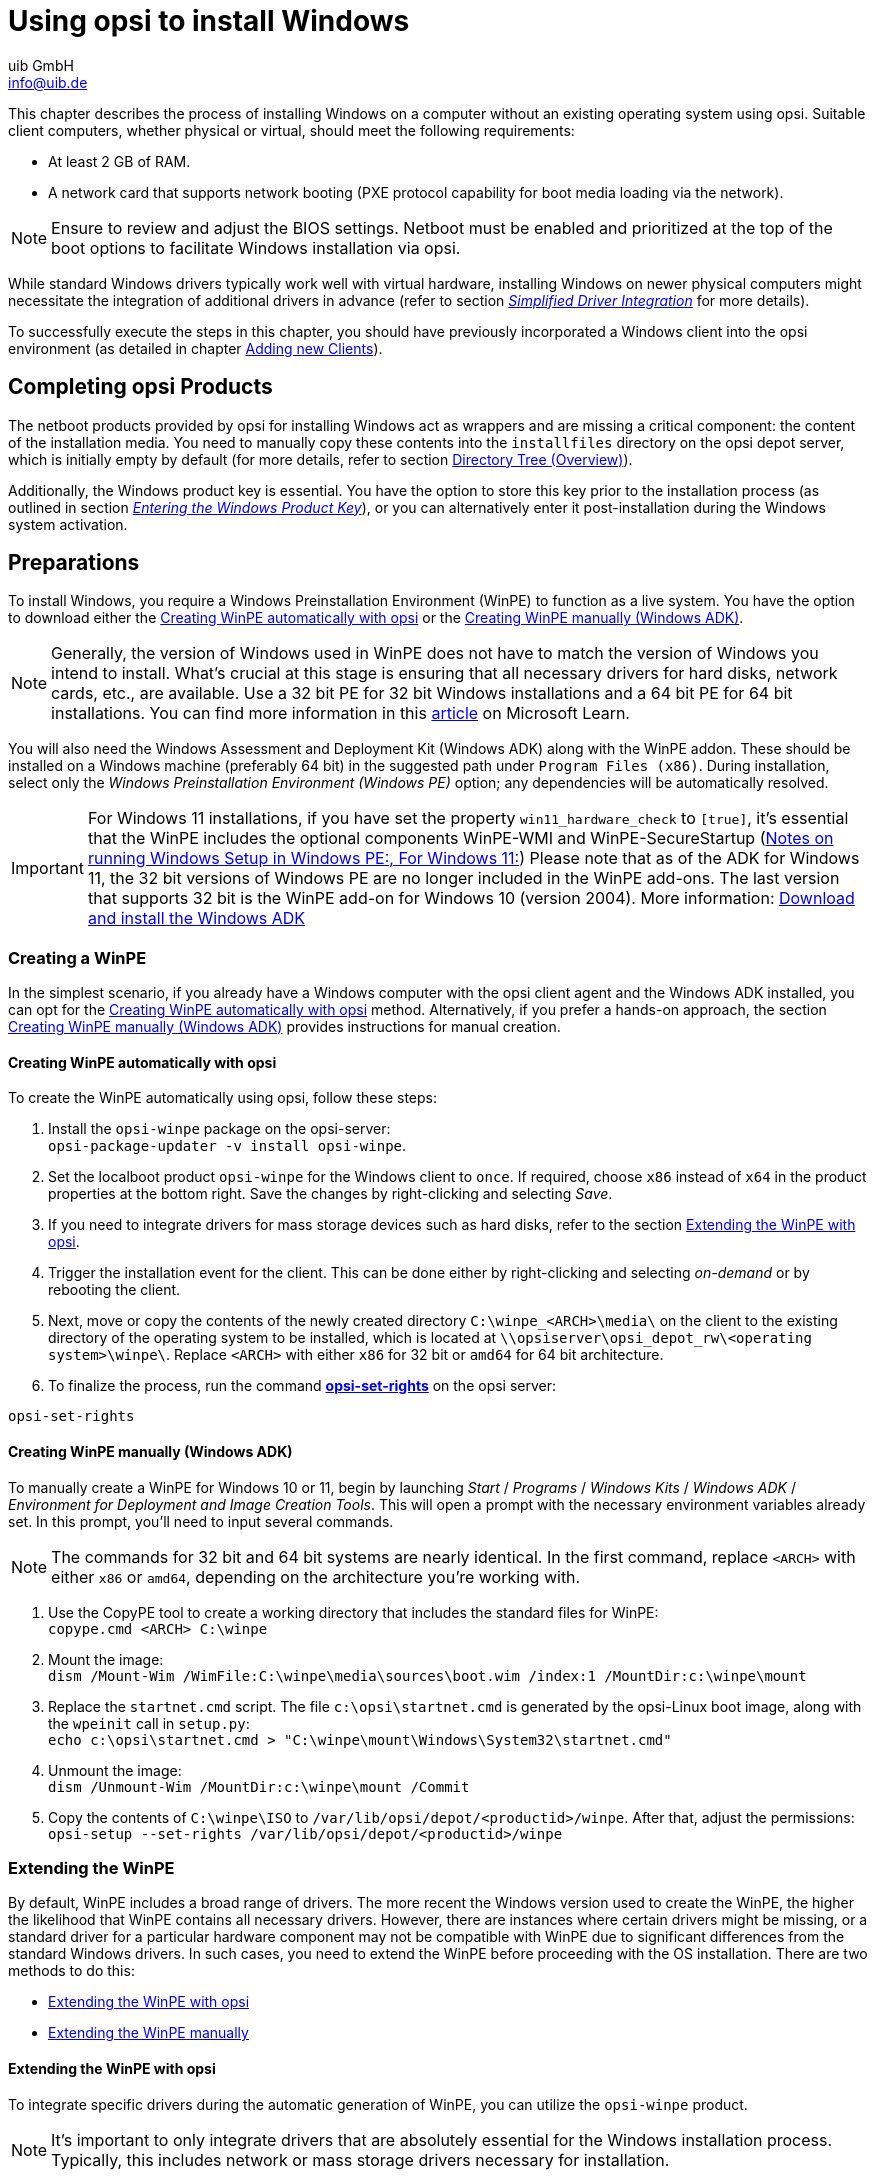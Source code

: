 ////
; Copyright (c) uib GmbH (www.uib.de)
; This documentation is owned by uib
; and published under the german creative commons by-sa license
; see:
; https://creativecommons.org/licenses/by-sa/3.0/de/
; https://creativecommons.org/licenses/by-sa/3.0/de/legalcode
; english:
; https://creativecommons.org/licenses/by-sa/3.0/
; https://creativecommons.org/licenses/by-sa/3.0/legalcode
;
; credits: http://www.opsi.org/credits/
////

:Author:    uib GmbH
:Email:     info@uib.de
:Date:      14.02.2024
:Revision:  4.3
:toclevels: 6
:doctype:   book
:icons:     font
:xrefstyle: full



[[firststeps-osinstall]]
= Using opsi to install Windows

This chapter describes the process of installing Windows on a computer without an existing operating system using opsi. Suitable client computers, whether physical or virtual, should meet the following requirements:

* At least 2{nbsp}GB of RAM.
* A network card that supports network booting (PXE protocol capability for boot media loading via the network).

NOTE: Ensure to review and adjust the BIOS settings. Netboot must be enabled and prioritized at the top of the boot options to facilitate Windows installation via opsi.

While standard Windows drivers typically work well with virtual hardware, installing Windows on newer physical computers might necessitate the integration of additional drivers in advance (refer to section <<firststeps-osinstall-driverintegration>> for more details).

To successfully execute the steps in this chapter, you should have previously incorporated a Windows client into the opsi environment (as detailed in chapter xref:clients:windows-client/adding-clients.adoc#add-new-clients[Adding new Clients]).

[[firststeps-osinstall-fill-base-packages]]
== Completing opsi Products

The netboot products provided by opsi for installing Windows act as wrappers and are missing a critical component: the content of the installation media. You need to manually copy these contents into the `installfiles` directory on the opsi depot server, which is initially empty by default (for more details, refer to section <<firststeps-osinstall-structure-dirs>>).

Additionally, the Windows product key is essential. You have the option to store this key prior to the installation process (as outlined in section <<firststeps-osinstall-productkey>>), or you can alternatively enter it post-installation during the Windows system activation.

[[firststeps-osinstall-fill-base-packages-nt6]]
== Preparations

To install Windows, you require a Windows Preinstallation Environment (WinPE) to function as a live system. You have the option to download either the <<firststeps-osinstall-fill-base-packages-nt6-pe-opsi>> or the <<firststeps-osinstall-fill-base-packages-nt6-pe-manual>>.

NOTE: Generally, the version of Windows used in WinPE does not have to match the version of Windows you intend to install. What's crucial at this stage is ensuring that all necessary drivers for hard disks, network cards, etc., are available. Use a 32 bit PE for 32 bit Windows installations and a 64 bit PE for 64 bit installations. You can find more information in this link:https://learn.microsoft.com/en-us/windows-hardware/manufacture/desktop/winpe-intro?view=windows-11[article] on Microsoft Learn.

You will also need the Windows Assessment and Deployment Kit (Windows ADK) along with the WinPE addon. These should be installed on a Windows machine (preferably 64 bit) in the suggested path under `Program Files (x86)`. During installation, select only the _Windows Preinstallation Environment (Windows PE)_ option; any dependencies will be automatically resolved.

IMPORTANT: For Windows 11 installations, if you have set the property `win11_hardware_check` to `[true]`, it's essential that the WinPE includes the optional components WinPE-WMI and WinPE-SecureStartup (link:https://learn.microsoft.com/en-us/windows-hardware/manufacture/desktop/winpe-intro?view=windows-11#notes-on-running-windows-setup-in-windows-pe[Notes on running Windows Setup in Windows PE:, For Windows 11:]) Please note that as of the ADK for Windows 11, the 32 bit versions of Windows PE are no longer included in the WinPE add-ons. The last version that supports 32 bit is the WinPE add-on for Windows 10 (version 2004). More information: link:https://learn.microsoft.com/en-us/windows-hardware/get-started/adk-install[Download and install the Windows ADK]

[[firststeps-osinstall-fill-base-packages-nt6-pe]]
=== Creating a WinPE

In the simplest scenario, if you already have a Windows computer with the opsi client agent and the Windows ADK installed, you can opt for the <<firststeps-osinstall-fill-base-packages-nt6-pe-opsi>> method. Alternatively, if you prefer a hands-on approach, the section <<firststeps-osinstall-fill-base-packages-nt6-pe-manual>> provides instructions for manual creation.

[[firststeps-osinstall-fill-base-packages-nt6-pe-opsi]]
==== Creating WinPE automatically with opsi

To create the WinPE automatically using opsi, follow these steps:

. Install the `opsi-winpe` package on the opsi-server: +
`opsi-package-updater -v install opsi-winpe`.
. Set the localboot product `opsi-winpe` for the Windows client to `once`. If required, choose `x86` instead of `x64` in the product properties at the bottom right. Save the changes by right-clicking and selecting _Save_.
. If you need to integrate drivers for mass storage devices such as hard disks, refer to the section <<firststeps-osinstall-fill-base-packages-nt6-extendpe-opsi>>.
. Trigger the installation event for the client. This can be done either by right-clicking and selecting _on-demand_ or by rebooting the client.
. Next, move or copy the contents of the newly created directory `C:\winpe_<ARCH>\media\` on the client to the existing directory of the operating system to be installed, which is located at `\\opsiserver\opsi_depot_rw\<operating system>\winpe\`. Replace `<ARCH>` with either `x86` for 32 bit or `amd64` for 64 bit architecture.
. To finalize the process, run the command xref:server:components/commandline.adoc#server-components-opsi-set-rights[*opsi-set-rights*] on the opsi server:

[source,console]
----
opsi-set-rights
----

[[firststeps-osinstall-fill-base-packages-nt6-pe-manual]]
==== Creating WinPE manually (Windows ADK)

To manually create a WinPE for Windows 10 or 11, begin by launching _Start_ / _Programs_ / _Windows Kits_ / _Windows ADK_ / _Environment for Deployment and Image Creation Tools_. This will open a prompt with the necessary environment variables already set. In this prompt, you'll need to input several commands.

NOTE: The commands for 32 bit and 64 bit systems are nearly identical. In the first command, replace `<ARCH>` with either `x86` or `amd64`, depending on the architecture you're working with.

. Use the CopyPE tool to create a working directory that includes the standard files for WinPE: +
`copype.cmd <ARCH> C:\winpe`

. Mount the image: +
`dism /Mount-Wim /WimFile:C:\winpe\media\sources\boot.wim /index:1 /MountDir:c:\winpe\mount`

. Replace the `startnet.cmd` script. The file `c:\opsi\startnet.cmd` is generated by the opsi-Linux boot image, along with the `wpeinit` call in `setup.py`: +
`echo c:\opsi\startnet.cmd > "C:\winpe\mount\Windows\System32\startnet.cmd"`

. Unmount the image: +
`dism /Unmount-Wim /MountDir:c:\winpe\mount /Commit`

. Copy the contents of `C:\winpe\ISO` to `/var/lib/opsi/depot/<productid>/winpe`. After that, adjust the permissions: +
`opsi-setup --set-rights /var/lib/opsi/depot/<productid>/winpe`

[[firststeps-osinstall-fill-base-packages-nt6-extendpe]]
=== Extending the WinPE

By default, WinPE includes a broad range of drivers. The more recent the Windows version used to create the WinPE, the higher the likelihood that WinPE contains all necessary drivers. However, there are instances where certain drivers might be missing, or a standard driver for a particular hardware component may not be compatible with WinPE due to significant differences from the standard Windows drivers. In such cases, you need to extend the WinPE before proceeding with the OS installation. There are two methods to do this:

* <<firststeps-osinstall-fill-base-packages-nt6-extendpe-opsi>>
* <<firststeps-osinstall-fill-base-packages-nt6-extendpe-manual>>

[[firststeps-osinstall-fill-base-packages-nt6-extendpe-opsi]]
==== Extending the WinPE with opsi

To integrate specific drivers during the automatic generation of WinPE, you can utilize the `opsi-winpe` product.

NOTE: It's important to only integrate drivers that are absolutely essential for the Windows installation process. Typically, this includes network or mass storage drivers necessary for installation.

To add the drivers, copy them to the directory `\\opsiserver\opsi_depot_rw\opsi-winpe\drivers\`. After copying, ensure you set the appropriate access rights:

[source,console]
----
opsi-set-rights /var/lib/opsi/depot/opsi-winpe
----

After copying the drivers and setting the access rights, proceed as outlined in the section <<firststeps-osinstall-fill-base-packages-nt6-pe-opsi>>.

TIP: To verify that the process has been successful, you can check the logfile. For instance, if you have integrated a VirtIO mass storage driver, the corresponding entry in the logfile should appear as follows:

[source,console]
----
comment: Driver           : oem0.inf
comment: OriginalFileName : C:\winpe_amd64\mount\Windows\System32\DriverStore\FileRepository\viostor.inf_amd64_aa6c91b5db55ab62\
comment:                    viostor.inf
comment: Inbox            : False
comment: ClassName        : SCSIAdapter
comment: BootCritical     : True
comment: ProviderName     : Red Hat, Inc.
comment: Date             : 15-11-2022 00:00:00
comment: Version          : 100.92.104.22900
----

[[firststeps-osinstall-fill-base-packages-nt6-extendpe-manual]]
==== Extending the WinPE manually

For Dell hardware, Dell provides specific link:https://www.dell.com/support/kbdoc/en-us/000108642/winpe-10-driver-pack[network and storage drivers] recommended for WinPE use. The following steps describe how to manually integrate such drivers into a WinPE. Ensure you have completed all the steps for creating the WinPE as per section <<firststeps-osinstall-fill-base-packages-nt6-pe-opsi>>.

. Download the WinPE10 driver package from Dell and extract it, using tools like 7-Zip or the `expand` command. Create a new directory, for instance, `dell-drivers`, and extract the `.cab` file into this directory.

. Inspect the image by opening the command prompt as an administrator and executing the command: +
`dism /Get-WimInfo /WimFile:C:\winpe\ISO\sources\boot.wim`

. For the next step, note the index number from the output of the previous command. Typically, as WinPE usually comprises a single image, index 1 is the correct choice. Mount the image using the command: +
`dism /Mount-Wim /WimFile:C:\winpe\ISO\sources\boot.wim /index:1 /MountDir:c:\winpe\mount`

. Incorporate the unpacked drivers into the WinPE: +
`dism /Image:C:\winpe\mount /Add-Driver /Driver:c:\dell-driver\winpe\x64 /Recurse` +
For 32 bit systems, replace `x64` with `x86`. The Dell driver package includes drivers for both architectures.

. Unmount the image and save the changes: +
`dism /Unmount-Wim /MountDir:c:\winpe\mount /Commit`

. Copy the `C:\winpe\ISO` directory to `/var/lib/opsi/depot/<productid>/` as a directory named `winpe`, and then adjust the permissions: +
`opsi-set-rights /var/lib/opsi/depot/<productid>/winpe`

TIP: If you need to integrate only a specific driver, you can exclude the `/Recurse` option in step 4 and directly specify the driver's `.inf` file instead of the entire directory. Additionally, you can use the `/ForceUnsigned` parameter to integrate non-signed drivers into a WinPE.

[[firststeps-osinstall-fill-base-packages-nt6-unattend]]
=== The *unattend.xml* File

For unattended installations, a control file named `unattend.xml` is used, which can typically be found in the `custom` directory, for example, at `/var/lib/opsi/depot/<productid>/custom` (as detailed in section <<firststeps-osinstall-structure>>). This file includes references to the properties of the Netboot products and contains placeholders for the administrator account name and password (the default being `nt123`).

Additionally, a template file named `unattend.xml.template` is located in the `opsi` directory of the respective Netboot product. This template is regularly updated and has been thoroughly tested by us.

NOTE: If you need to make modifications to the `unattend.xml` file, ensure to edit the version in the `custom` directory, as this version takes precedence (refer to section <<firststeps-osinstall-structure-opsicustom>> for more details).

The `unattend.xml` file also includes a directive to execute a file named `postinst.cmd` located in the `opsi` directory after Windows installation. This `postinst.cmd` file, in turn, runs all the scripts found in the `opsi/postinst.d` directory. For additional information about this process, see section <<firststeps-osinstall-structure-opsicustom>>.

[[firststeps-osinstall-fill-base-packages-nt6-drivers]]
=== Integrating Drivers

Ideally, a Windows installation should be seamless, with all devices on the computer functioning correctly. However, it's not uncommon to encounter situations where most components work fine, but specific ones, like the Bluetooth interface of a notebook, may not. Even in cases where everything operates as expected, there might be better or more recent hardware drivers available. Hardware manufacturers, including Lenovo and Dell, often recommend their proprietary drivers and make them available for download.

TIP: For detailed guidance on how to integrate these manufacturer-specific drivers, refer to the section <<firststeps-osinstall-driverintegration>>.

[[firststeps-osinstall-fill-base-packages-nt6-installfiles]]
=== Providing Installation Media

Copy the contents of the Windows installation DVD to `/var/lib/opsi/depot/<productid>/installfiles` and adjust the access rights or the owner:

[source,console]
----
opsi-set-rights /var/lib/opsi/depot/<productid>/installfiles
----

[[firststeps-osinstall-fill-base-packages-nt6-logfiles]]
=== Logfiles

Here's an overview of the key logfiles generated during the OS installation process:

* `c:\Windows\Panther\setupact.log`: +
This log captures details up to the end of setup phase 4 and runs under WinPE.

* `c:\Windows\Panther\setupact.err`: +
This is the error log for events up to the end of setup phase 4, also running under WinPE.

* `c:\Windows\Panther\UnattendGC\setupact.log`: +
This log covers the Specialize phase of the installation.

* `c:\Windows\Panther\UnattendGC\setupact.err`: +
The error log for the Specialize phase is stored here.

* `c:\Windows\System32\winevt\Logs\*`: +
This directory contains several event logs.

* `c:\Windows\ntbtlog.txt`: +
This is a log file that Windows generates during the startup process, provided it's enabled.

.Most of the logfiles created during the OS installation are located in the *c:\Windows\Panther\* directory.
image::logdateien-os-install.png["Most of the logfiles created during the OS installation are located in the *c:\Windows\Panther\* directory.", pdfwidth=80%, width=800]

[[firststeps-osinstall-productkey]]
== Entering the Windows Product Key

TIP: If you have acquired the xref:opsi-modules:licensemanagement.adoc[License Management] module, you can conveniently manage your Windows product keys through this extension. The Netboot product for OS installation automatically detects the presence of this module and inquires the opsi server for a suitable license pool. If available, it retrieves the Windows product key from there.

In case you do not have the license management module or prefer not to use it for managing Windows product keys, you can manually enter the key via the xref:clients:windows-client/opsiconfiged.adoc[Management Interface *opsi-configed*]:

. Select a client from the left sidebar.
. Navigate to the _Netboot products_ tab.
. Choose the desired Netboot product, such as _win10-x64_.
. On the right-hand side, expand the _Property configuration_ and scroll down to the _productkey_ entry.
. Click in the _Property value_ column.
. In the dialog that opens, enter the product key and click the plus sign to add it.
. The green checkmark will now appear in red; click on it to save the changes and close the dialog.
. Finally, to save the changes in the backend, click on the red checkmark located in the top left-hand corner.

.You can enter the Windows Product Key via the Product Properties.
image::product-key.png["You can enter the Windows Product Key via the Product Properties.", pdfwidth=80%, width=800

Alternatively, you can set a standard product key for all clients within your opsi depot. To do this in `opsi-configed`, follow these steps:

. Click on the _Depot configuration_ tile located at the top right.
. Navigate to the _Default properties_ tab.
. Select the Netboot product you wish to set the key for, such as _win10-x64_.
. On the right-hand side, expand _Edit properties on depot(s)_ and scroll down to the _productkey_ entry.
. Click in the _Property value_ column.
. In the dialog that appears, enter the product key and click the plus sign to add it.
. The green checkmark will turn red; click on it to save the changes and close the dialog.
. Finally, to ensure the changes are applied in the backend, click on the red checkmark located in the top left-hand corner.

[[firststeps-osinstall-start]]
== Starting the Windows Installation

To initiate the Windows installation, in the `opsi-configed` management interface, select the client for installation and switch to the _Netboot products_ tab. Set the netboot product you wish to install, such as _win10-x64_, to _setup_ in the _Requested action_ column. Then click on the red checkmark in the top left-hand corner, which will turn green again.

Following this, the client will load a Linux boot image over the network during booting. Confirm the PC reinstallation in the boot menu, and the process should then proceed automatically until the Windows login screen is displayed.

NOTE: If you encounter a black screen after the boot image loads or if the network card isn't working correctly, you might need to adjust the start parameters for the boot image to match your hardware. Select the _opsi-linux-bootimage.append_ entry on the _Host parameters_ tab in the `opsi-configed` management interface and click in the _Property value_ column (see the section xref:opsi-products:netboot-products.adoc#opsi-manual-netboot-bootimage-parametrization[Parameters for the Linux Boot Image].

.You can configure some Parameters of the Linux Boot Image via *opsi-configed*.
image::opsi-bootimage-parameter.png["You can configure some Parameters of the Linux Boot Image via *opsi-configed*.", width=800, pdfwidth=80%]

WARNING: Please be careful with clients that have a large hard disk. On non-UEFI systems, the maximum partition size is limited to 2{nbsp}TB! Creating a larger partition on such systems will cause the installation to fail. To address this, you can either create multiple partitions or opt to install the UEFI extension (for more information, refer to the chapter xref:opsi-modules:uefi.adoc[opsi with UEFI/GPT]).

[[firststeps-osinstall-structure]]
== Structure of Netboot Products

This section provides an overview of the structure of the Windows netboot products designed for unattended installation.

[[firststeps-osinstall-structure-dirs]]
=== Directory Tree (Overview)

Netboot products for automated Windows installations consist of various directories and files, which can vary depending on the Windows version being installed.

.The Directory Tree for the Netboot Product *win10-x64* looks like this.
image::product-directory-tree.png["The Directory Tree for the Netboot Product *win10-x64* looks like this.", pdfwidth=80%, width=800]

[[firststeps-osinstall-structure-i386]]
=== *installfiles* and *winpe* Directories

* `installfiles`: +
This directory contains the content of the installation medium.

* `winpe`: +
This directory stores a bootable WinPE image.

[[firststeps-osinstall-structure-opsicustom]]
=== *opsi* and *custom* Directories

These two directories are integral to controlling the operating system installation process. During installation, these directories work in tandem, with the files in the `custom` directory taking precedence.

NOTE: Be aware that updates may overwrite the contents of the `opsi` directory, so it's advisable not to make any changes in this directory. Instead, place your customizations in the `custom` directory, which remains *unaffected* during updates.

In the `postinst.d` subdirectory, you'll find scripts that are executed after the OS installation via `postinst.cmd`. These scripts perform a variety of tasks, such as installing the client agent to enable opsi to install application software. The scripts are processed in alphabetical order, which is why they are numbered (for example, `05_copy_drivers.cmd`, `10_dhcp.cmd`, `20_try.ps1`, etc.).

For your custom scripts, use the `custom/postinst.d` directory. When naming these files, use numbers between `11_` and `19_` (such as `13_myscript.cmd`). The range from `01_` to `10_` is reserved for scripts provided by opsi.org/uib. The script named `99_cleanup.cmd` is always the last one to run and is responsible for restarting the computer.

[[firststeps-osinstall-structure-drivers]]
=== *drivers* Directory

This directory is used for driver integration and is described in the section <<firststeps-osinstall-driverintegration>>.

[[firststeps-osinstall-structure-files]]
=== Scripts and other Files

In the top-level of the product directory, you'll find several other files:

* `setup.py`: +
 This script is the main installation script executed by the boot image.

* `<productid>.files`: +
 This file lists details about the files and directories within the product directory, including their size and checksums. It is generated automatically and should not be manually altered.

* `create_driver_links.py`: +
This script creates links between the drivers and the directories of the netboot product.

* `show_drivers.py`: +
This script facilitates the integration of drivers. The process for this is described in more detail in the upcoming section (<<firststeps-osinstall-driverintegration>>).

[[firststeps-osinstall-driverintegration]]
== Simplified Driver Integration

When managing a pool of Windows computers that require drivers not included in the standard Windows installation, it's often necessary, and sometimes even crucial, to integrate these drivers directly into the installation process. This is especially true for network devices, as a Windows system without network connectivity can be challenging to manage remotely.

opsi simplifies the process of providing such drivers. All you need to do is place the drivers in the appropriate directory on the depot server. A script then scans these driver directories and compiles a catalog. The boot image uses this catalog to automatically detect and integrate the correct drivers. This method is effective for a range of drivers, including standard drivers, USB drivers, HD audio drivers, and drivers for hard disk controllers (also known as text mode drivers).

Integrating drivers into the installation process involves:

* The driver is copied to the local hard disk (`c:\drv\<num>`).

* The Windows setup is instructed by the `unattend.xml` file to search for suitable drivers in the directories located beneath `c:\drv\`.

NOTE: Windows requires drivers in a specific format on the opsi server. Only driver directories that contain at least one `.inf` file are compatible. This file describes the driver for the Windows setup program. Formats like `setup.exe`, `.zip` files, or other packaged drivers are not suitable for this purpose!

There are several methods to supply drivers for OS installation with opsi:

* <<firststeps-osinstall-driverintegration-byaudit>>
* <<firststeps-osinstall-driverintegration-additional>>
* <<firststeps-osinstall-driverintegration-generaldrivers>>
* <<firststeps-osinstall-driverintegration-preferred>>

[[firststeps-osinstall-driverintegration-byaudit]]
=== Assigning Drivers automatically

The preferred method for assigning drivers is through the opsi hardware inventory, as outlined in the section xref:clients:windows-client/rollout-products.adoc#firststeps-software-deployment-product-tests-inventory[Inventory (*hwaudit*/*swaudit*)]. Using this approach, opsi scans the directory `<productid>/drivers/drivers/additional/byAudit` for a folder name matching the `<vendor>` identified during the hardware inventory. Within the `<vendor>` folder, opsi then looks for a directory name that aligns with the `<model>` found during the hardware inventory.

NOTE: If opsi locates such a directory, it is treated as if the drivers were manually assigned via the product property `additional_drivers` (refer to section <<firststeps-osinstall-driverintegration-additional>> for more details).

TIP: Drivers can be provided through the management interface `opsi-configed`, tab _Hardware information_. For more information on automated driver integration, please refer to the section xref:gui:configed/userguide-clients.adoc#opsi-manual-configed-automat-treiberintegration[Integrating Drivers automatically].

The opsi Linux boot image processes the drivers in the following order:

1. opsi initially searches in the directory `<vendor>/<model> (<sku>)`.
2. If no relevant files are found there, opsi then checks the `<system vendor>/<system model>` directory.
3. As a last resort, opsi searches within `<motherboard vendor>/<motherboard model>`.

It’s worth noting that some vendors use model names that can be problematic for this automatic method via `hwaudit`, especially names containing special characters like `/` or `:` that are not allowed in file or directory names. For instance, a directory named `5000/6000/7000` might be required. To address this, opsi internally substitutes certain special characters with an underscore (`_`): `<`, `>`, `?`, `"`, `:`, `|`, `\`, `/`, and `*`. Therefore, in the example mentioned, opsi would create and automatically assign a directory named `5000_6000_7000`, even though the hardware inventory may have provided a different name.

[[firststeps-osinstall-driverintegration-additional]]
=== Assigning Drivers manually

Drivers intended for installation regardless of their identification via PCI or USB IDs should be placed in separate directories under `<productid>/drivers/drivers/additional`; the naming and depth of this directory structure are flexible. The `additional_drivers` product property (explained in section <<firststeps-osinstall-driverintegration-additional>>) allows you to assign one or more paths from the `<productid>/drivers/drivers/additional` folder to a client.

TIP: opsi recursively searches directories listed in the `additional_drivers` product property and includes all drivers found therein. It also follows symbolic links, which can be used to create separate directories for specific computer models, like `dell-optiplex-815`.

If opsi locates a driver for an existing PCI device (or for HD audio, USB) in the directories specified via `additional_drivers`, it will not include a driver for this device from `drivers/preferred/` (see section <<firststeps-osinstall-driverintegration-preferred>>) or `drivers/`. Therefore, `additional_drivers` is particularly useful for incorporating drivers that cannot be identified through the standard driver recognition process (detailed in section <<firststeps-osinstall-driverintegration-processing>>).

[[firststeps-osinstall-driverintegration-generaldrivers]]
=== General Drivers

When dealing with highly diverse hardware configurations, employing general driver packages can be a practical approach. These packages are placed in the `<productid>/drivers/drivers` directory. opsi identifies these drivers as compatible with the specific hardware based on their PCI IDs (or USB or HD audio IDs) as detailed in the driver's description file, and subsequently incorporates them into the Windows setup process.

[[firststeps-osinstall-driverintegration-preferred]]
=== Special Drivers

For hardware-specific drivers that are not directly assigned, you can source them from the device manufacturers' websites. These additional or verified drivers should be placed in their distinct directories (where the name and structure depth are not critical) under `<productid>/drivers/drivers/preferred`. opsi identifies these drivers as suitable for the hardware by referencing their PCI IDs (or USB or HD audio IDs) in the driver's description file. It gives precedence to these drivers over those stored in `<productid>/drivers/drivers` and integrates them into the Windows setup.

NOTE: If there are multiple drivers for a single PCI ID in the `preferred` directory, it may cause issues with driver allocation. In such scenarios, it's necessary to assign drivers directly to a specific client to ensure correct installation and functionality.

[[firststeps-osinstall-driverintegration-structure]]
=== Using the *drivers* Directory

Within the `drivers` directory of the Netboot product, you can store both manually and automatically added drivers.

.This is the Content of the *drivers* Folder.
image::drivers-directory-tree.png["This is the Content of the *drivers* Folder.", pdfwidth=80%, width=800]

opsi processes these drivers in a specific order, assigning varying levels of priority to each.

[[firststeps-osinstall-driverintegration-processing]]
=== Drivers' Priority

Drivers integrated through the product property `additional_drivers` or via inventory data from `<productid>/drivers/driversadditional/byAudit` are given the highest priority by opsi. Initially, opsi uses PCI, USB, or HD audio identifiers to determine if there is a suitable driver for the hardware in these directories. If a matching driver isn't found there, opsi then proceeds to search the other directories (`<productid>/drivers/drivers/preferred` and `<productid>/drivers/drivers`).

[[firststeps-osinstall-driverintegration-drivercheck]]
=== Adding and testing Drivers

Following the addition of a driver or any modification within the `<productid>/drivers/drivers` directory (or its subdirectories), execute this command in the root directory of the Netboot product. This ensures that the rights are correctly set:

[source,sonsole]
----
opsi-set-rights ./drivers
----

When you have stored drivers in the `<productid>/drivers/drivers` or `<productid>/drivers/drivers/preferred` directories, it's essential to run the `./create_driver_links.py` script. This script scans the directories, creating a series of links that facilitate the assignment of drivers to the corresponding hardware. Drivers from the `preferred` directory are given precedence by this script.

The `setup.py` script examines the hardware of the computer being installed and identifies the necessary drivers. Subsequently, it copies these drivers to the hard disk and modifies the `unattend.xml` file accordingly.

If hardware inventory data is available for a client, you can use the `show_drivers.py` script. It provides an output showing which drivers the boot image would select for installation based on PCI IDs, USB IDs, HD audio IDs, and `additional_drivers` (or `byAudit`). It also indicates any hardware components for which a driver is not yet available:

[source,console]
----
./show_drivers.py <clientname>
----

Check the output from `show_drivers.py` to confirm the inclusion of the necessary drivers.

NOTE: Sometimes, driver directories from manufacturers might encompass drivers for various operating systems (like Windows 10, Windows 11, etc.) or configurations (SATA, SATA-Raid, etc.). opsi does not differentiate between these. If you think a recognized driver is not appropriate, relocate it to the `<productid>/drivers/exclude` directory. opsi does not consider drivers in this location for integration. After moving the driver, rerun `./create_driver_links.py` or `./show_drivers.py`.

==== *show_drivers.py* Output (Examples)

[source,console]
----
./show_drivers.py pcdummy

PCI-Devices
   [(Standardsystemgeräte), PCI Standard-PCI-zu-PCI-Brücke]
      No driver - device directory  /var/lib/opsi/depot/<productid>/drivers/pciids/1022/9602 not found
   [ATI Technologies Inc., Rage Fury Pro (Microsoft Corporation)]
      Using build-in windows driver
   [(Standard-IDE-ATA/ATAPI-Controller), Standard-Zweikanal-PCI-IDE-Controller]
      /var/lib/opsi/depot/<productid>/drivers/drivers/D/M/N/123
   [Realtek Semiconductor Corp., Realtek RTL8168C(P)/8111C(P) PCI-E Gigabit Ethernet NIC]
      /var/lib/opsi/depot/<productid>/drivers/drivers/preferred/realtek_gigabit_net_8111_8168b
   [IEEE 1394 OHCI-konformer Hostcontroller-Hersteller, OHCI-konformer IEEE 1394-Hostcontroller]
      No driver - device directory '/var/lib/opsi/depot/<productid>/drivers/pciids/197B/2380' not found
   [Advanced Micro Devices, Inc., AMD AHCI Compatible RAID Controller]
      /var/lib/opsi/depot/<productid>/drivers/drivers/preferred/ati_raid_sb7xx
   [(Standard-USB-Hostcontroller), Standard OpenHCD USB-Hostcontroller]
      No driver - device directory '/var/lib/opsi/depot/<productid>/drivers/pciids/1002/4397' not found
   [ATI Technologies Inc, ATI SMBus]
      /var/lib/opsi/depot/<productid>/drivers/drivers/preferred/ati_smbus

USB-Devices
   [(Standard-USB-Hostcontroller), USB-Verbundgerät]
      /var/lib/opsi/depot/<productid>/drivers/drivers/preferred/brother_844x_pGerb
   [Microsoft, USB-Druckerunterstützung]
      /var/lib/opsi/depot/<productid>/drivers/drivers/preferred/brother_844x_pGerb

Additional drivers
   [ati_hdaudio_azalia]
     /var/lib/opsi/depot/<productid>/drivers/drivers/additional/ati_hdaudio_azalia
----

Example for a client with `additional_drivers`:

[source,console]
----
 ./show_drivers.py e5800
Manually selected drivers (additional)
   [hp_e5800]
      [/var/lib/opsi/depot/<productid>/drivers/drivers/additional/hp_e5800/sp52852/Vista64/HDXHPAI3.inf]
      [/var/lib/opsi/depot/<productid>/drivers/drivers/additional/hp_e5800/sp52852/Vista64/HDX861A.inf]
      [/var/lib/opsi/depot/<productid>/drivers/drivers/additional/hp_e5800/sp52852/Vista64/HDXHPAI1.inf]
      [/var/lib/opsi/depot/<productid>/drivers/drivers/additional/hp_e5800/sp52852/Vista64/HDXCPC.inf]
      [/var/lib/opsi/depot/<productid>/drivers/drivers/additional/hp_e5800/sp52852/Vista64/HDXHPAI2.inf]
      [/var/lib/opsi/depot/<productid>/drivers/drivers/additional/hp_e5800/sp50134/autorun.inf]
      [/var/lib/opsi/depot/<productid>/drivers/drivers/additional/hp_e5800/sp50134/ibxHDMI/IntcDAud.inf]
      [/var/lib/opsi/depot/<productid>/drivers/drivers/additional/hp_e5800/sp50134/HDMI/IntcHdmi.inf]
      [/var/lib/opsi/depot/<productid>/drivers/drivers/additional/hp_e5800/sp50134/Graphics/kit24890.inf]
      [/var/lib/opsi/depot/<productid>/drivers/drivers/additional/hp_e5800/sp50134/IIPS/Impcd.inf]
      [/var/lib/opsi/depot/<productid>/drivers/drivers/additional/hp_e5800/sp54284/Realtek 64bit/hp64win7.inf]

PCI-Devices
   [8086:27C8]  Intel : Intel(R) N10/ICH7 Family USB Universal Host Controller - 27C8
      /var/lib/opsi/depot/<productid>/drivers/drivers/preferred/R293337/WIN7
   [8086:27DA]  Intel : Intel(R) N10/ICH7 Family SMBus Controller - 27DA
      /var/lib/opsi/depot/<productid>/drivers/drivers/preferred/R293337/WIN7
   [8086:27C9]  Intel : Intel(R) N10/ICH7 Family USB Universal Host Controller - 27C9
      /var/lib/opsi/depot/<productid>/drivers/drivers/preferred/R293337/WIN7
   [8086:27DF]  Intel : Intel(R) ICH7 Family Ultra ATA Storage Controllers - 27DF
      /var/lib/opsi/depot/<productid>/drivers/drivers/preferred/R293337/WIN7
   [8086:27CA]  Intel : Intel(R) N10/ICH7 Family USB Universal Host Controller - 27CA
      /var/lib/opsi/depot/<productid>/drivers/drivers/preferred/R293337/WIN7
   [8086:2E30]  Intel : Intel(R) 4 Series Chipset Processor to I/O Controller - 2E30
      /var/lib/opsi/depot/<productid>/drivers/drivers/not_preferred/x64/C/Intel/1
   [8086:27CB]  Intel : Intel(R) N10/ICH7 Family USB Universal Host Controller - 27CB
      /var/lib/opsi/depot/<productid>/drivers/drivers/preferred/R293337/WIN7
   [8086:2E32]  Intel Corporation : Intel(R) G41 Express Chipset
      Manually selected [hp_e5800] /var/lib/opsi/depot/<productid>/drivers/drivers/additional/hp_e5800/sp50134/Graphics
   [8086:27CC]  Intel : Intel(R) N10/ICH7 Family USB2 Enhanced Host Controller - 27CC
      /var/lib/opsi/depot/<productid>/drivers/drivers/preferred/R293337/WIN7
   [8086:244E]  Intel : Intel(R) 82801 PCI-Brücke - 244E
      Using build-in windows driver
      This driver will not be integrated, because same device already integrated in: '/var/lib/opsi/depot/<productid>n/drivers/drivers/not_preferred/x64/C/Intel/1/dmi_pci.inf'
   [8086:27D0]  Intel : Intel(R) N10/ICH7 Family PCI Express Root Port - 27D0
      /var/lib/opsi/depot/<productid>/drivers/drivers/preferred/R293337/WIN7
   [8086:27B8]  Intel : Intel(R) ICH7 Family LPC Interface Controller - 27B8
      /var/lib/opsi/depot/<productid>/drivers/drivers/preferred/R293337/WIN7
   [8086:27D2]  Intel : Intel(R) N10/ICH7 Family PCI Express Root Port - 27D2
      /var/lib/opsi/depot/<productid>/drivers/drivers/preferred/R293337/WIN7
   [8086:27C0]  Intel : Intel(R) N10/ICH7 Family Serial ATA Storage Controller - 27C0
      /var/lib/opsi/depot/<productid>/drivers/drivers/preferred/R293337/WIN7
   [8086:27D8]  Microsoft : High Definition Audio-Controller
      No driver - device directory '/var/lib/opsi/depot/<productid>/drivers/pciids/8086/27D8' not found
   [10EC:8136]  Realtek : Realtek RTL8102E/RTL8103E-Familie-PCI-E-Fast-Ethernet-NIC (NDIS 6.20)
      Manually selected [hp_e5800] /var/lib/opsi/depot/<productid>/drivers/drivers/additional/hp_e5800/sp54284/Realtek 64bit

USB-Devices
   [0461:0010]  (Standardsystemgeräte) : USB-Eingabegerät
      No driver - vendor directory '/var/lib/opsi/depot/<productid>/drivers/usbids/0461' not found
   [0461:4D20]  (Standardsystemgeräte) : USB-Eingabegerät
      No driver - vendor directory '/var/lib/opsi/depot/<productid>/drivers/usbids/0461' not found
   [058F:6366]  Kompatibles USB-Speichergerät : USB-Massenspeichergerät
      No driver - vendor directory '/var/lib/opsi/depot/<productid>/drivers/usbids/058F' not found
   [0461:0010]  (Standard-USB-Hostcontroller) : USB-Verbundgerät
      No driver - vendor directory '/var/lib/opsi/depot/<productid>/drivers/usbids/0461' not found

HD-Audio-Devices
   [10EC:0662]  Realtek High Definition Audio
      Manually selected [hp_e5800] /var/lib/opsi/depot/<productid>/drivers/drivers/additional/hp_e5800/sp52852/Vista64
----

Example for a client with `byAudit`:

[source,console]
----
 ./show_drivers.py pctry5detlef
Manually selected drivers (additional)
   [/var/lib/opsi/depot/<productid>/drivers/drivers/additional/byAudit/nvidia/awrdacpi]
      [/var/lib/opsi/depot/<productid>/drivers/drivers/additional/byAudit/nvidia/awrdacpi/pctry5detlef/Display/Radeon X300-X550-X1050 Series Secondary (Microsoft Corporation - WDDM)/atiilhag.inf]
      [/var/lib/opsi/depot/<productid>/drivers/drivers/additional/byAudit/nvidia/awrdacpi/pctry5detlef/Display/Radeon X300-X550-X1050 Series (Microsoft Corporation - WDDM)/atiilhag.inf]
      [/var/lib/opsi/depot/<productid>/drivers/drivers/additional/byAudit/nvidia/awrdacpi/pctry5detlef/MEDIA/Realtek AC'97 Audio/oem21.inf]

PCI-Devices
   [1002:5B70]  ATI Technologies Inc. : Radeon X300/X550/X1050 Series Secondary (Microsoft Corporation - WDDM)
      Manually selected [/var/lib/opsi/depot/<productid>/drivers/drivers/additional/byAudit/nvidia/awrdacpi] /var/lib/opsi/depot/<productid>/drivers/drivers/additional/byAudit/nvidia/awrdacpi/pctry5detlef/Display/Radeon X300-X550-X1050 Series Secondary (Microsoft Corporation - WDDM)
      Multiple selected [/var/lib/opsi/depot/<productid>/drivers/drivers/additional/byAudit/nvidia/awrdacpi] /var/lib/opsi/depot/<productid>/drivers/drivers/additional/byAudit/nvidia/awrdacpi/pctry5detlef/Display/Radeon X300-X550-X1050 Series (Microsoft Corporation - WDDM)
   [10DE:0053]  (Standard-IDE-ATA/ATAPI-Controller) : Standard-Zweikanal-PCI-IDE-Controller
      No driver - device directory '/var/lib/opsi/depot/<productid>/drivers/pciids/10DE/0053' not found
   [10DE:005D]  (Standardsystemgeräte) : PCI Standard-PCI-zu-PCI-Brücke
      No driver - device directory '/var/lib/opsi/depot/<productid>/drivers/pciids/10DE/005D' not found
   [1022:1100]  AMD : AMD HyperTransport(tm)-Konfiguration
      Using build-in windows driver
   [10DE:0054]  (Standard-IDE-ATA/ATAPI-Controller) : Standard-Zweikanal-PCI-IDE-Controller
      /var/lib/opsi/depot/<productid>/drivers/drivers/preferred/fsc__esprimo_p625/FTS_NVIDIASATAAHCIDRIVERVISTA64V103042MCP78__1026963/NVIDIA_SATA_AHCI_DRIVER_Vista64_V10.3.0.42_MCP78 (textmode capable)
   [1022:1101]  AMD : AMD-Adresszuordnungskonfiguration
      Using build-in windows driver
   [10DE:0055]  (Standard-IDE-ATA/ATAPI-Controller) : Standard-Zweikanal-PCI-IDE-Controller
      /var/lib/opsi/depot/<productid>/drivers/drivers/preferred/fsc__esprimo_p625/FTS_NVIDIASATAAHCIDRIVERVISTA64V103042MCP78__1026963/NVIDIA_SATA_AHCI_DRIVER_Vista64_V10.3.0.42_MCP78 (textmode capable)
   [1022:1102]  AMD : AMD DRAM und HyperTransport(tm)-Nachverfolgungsmoduskonfiguration
      Using build-in windows driver
   [10DE:0057]  NVIDIA : NVIDIA nForce-Netzwerkcontroller
      Using build-in windows driver
   [1022:1103]  AMD : Sonstige AMD-Konfiguration
      Using build-in windows driver
   [10DE:0059]  Realtek : Realtek AC'97 Audio
      Manually selected [/var/lib/opsi/depot/<productid>/drivers/drivers/additional/byAudit/nvidia/awrdacpi] /var/lib/opsi/depot/<productid>/drivers/drivers/additional/byAudit/nvidia/awrdacpi/pctry5detlef/MEDIA/Realtek AC'97 Audio
   [10DE:005E]  NVIDIA : NVIDIA nForce4 HyperTransport-Brücke
      /var/lib/opsi/depot/<productid>/drivers/drivers/preferred/ga-ma78-pcbon4/chipset_win7-64/SMBUS
   [104C:8025]  Texas Instruments : OHCI-konformer Texas Instruments 1394-Hostcontroller
      No driver - device directory '/var/lib/opsi/depot/<productid>/drivers/pciids/104C/8025' not found
   [10DE:005A]  (Standard-USB-Hostcontroller) : Standard OpenHCD USB-Hostcontroller
      No driver - device directory '/var/lib/opsi/depot/<productid>/drivers/pciids/10DE/005A' not found
   [10DE:0050]  (StandardsystemgerÃ¤te) : PCI Standard-ISA-BrÃ¼cke
      No driver - device directory '/var/lib/opsi/depot/<productid>/drivers/pciids/10DE/0050' not found
   [10DE:005B]  (Standard-USB-Hostcontroller) : Standard PCI-zu-USB erweiterter Hostcontroller
      No driver - device directory '/var/lib/opsi/depot/<productid>/drivers/pciids/10DE/005B' not found
   [1002:5B60]  ATI Technologies Inc. : Radeon X300/X550/X1050 Series (Microsoft Corporation - WDDM)
      Manually selected [/var/lib/opsi/depot/<productid>/drivers/drivers/additional/byAudit/nvidia/awrdacpi] /var/lib/opsi/depot/<productid>/drivers/drivers/additional/byAudit/nvidia/awrdacpi/pctry5detlef/Display/Radeon X300-X550-X1050 Series Secondary (Microsoft Corporation - WDDM)
      Multiple selected [/var/lib/opsi/depot/<productid>/drivers/drivers/additional/byAudit/nvidia/awrdacpi] /var/lib/opsi/depot/<productid>/drivers/drivers/additional/byAudit/nvidia/awrdacpi/pctry5detlef/Display/Radeon X300-X550-X1050 Series (Microsoft Corporation - WDDM)
   [10DE:0052]  NVIDIA : NVIDIA nForce PCI-Systemverwaltung
      Using build-in windows driver
   [10DE:005C]  (Standardsystemgeräte) : PCI Standard-PCI-zu-PCI-Brücke
      No driver - device directory '/var/lib/opsi/depot/<productid>/drivers/pciids/10DE/005C' not found

USB-Devices
   [1241:1111]  (Standardsystemgeräte) : USB-Eingabegerät
      No driver - vendor directory '/var/lib/opsi/depot/<productid>/drivers/usbids/1241' not found

HD-Audio-Devices
   No devices installed
----

==== Additional Tips and Information

The Network Driver Interface Specification (NDIS) is a protocol created jointly by Microsoft and 3Com for network card integration. The following link:https://en.wikipedia.org/wiki/Network_Driver_Interface_Specification[NDIS versions] have been implemented:

* NDIS 6.0: Used in Windows Vista.
* NDIS 6.1: For Windows Vista SP1, Server 2008, Windows Embedded Compact 7, Windows Embedded Compact 2013.
* NDIS 6.20: Applicable to Windows 7, Microsoft Windows Server 2008 R2.
* NDIS 6.30: Found in Windows 8, Windows Server 2012.
* NDIS 6.40: Integrated in Windows 8.1, Windows Server 2012 R2.
* NDIS 6.50: Used in Windows 10, Version 1507.
* NDIS 6.51: For Windows 10, version 1511.
* NDIS 6.60: Covers Windows 10 and Windows Server 2016, version 1607.
* NDIS 6.70: Applicable to Windows 10, version 1703.
* NDIS 6.80: Found in Windows 10, version 1709.
* NDIS 6.81: Integrated in Windows 10, version 1803.
* NDIS 6.82: Used in Windows 10 and Windows Server 2019, version 1809.
* NDIS 6.83: For Windows 10, version 1903.

Be aware that some chipset drivers include description files listing numerous hardware components but do not actually provide drivers for them. This scenario is evident with files like `cougar.inf` or `ibexahci.inf` from Intel. When such a directory with "pseudo drivers" is assigned via `additional_drivers` or `byAudit`, the hardware is recognized as "supported" by opsi, and it ceases to search for drivers in the `preferred` directory.

SATA drivers and SATA RAID drivers are linked to the same PCI identifier. However, a SATA RAID driver is not compatible with systems that use a single disk setup.

IMPORTANT: Check the output of `./show_drivers.py` very carefully before proceeding with the automatic OS installation!
